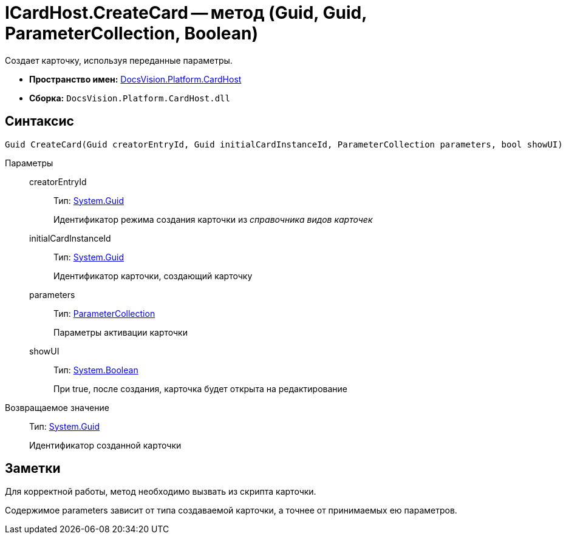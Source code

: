 = ICardHost.CreateCard -- метод (Guid, Guid, ParameterCollection, Boolean)

Создает карточку, используя переданные параметры.

* *Пространство имен:* xref:api/DocsVision/Platform/CardHost/CardHost_NS.adoc[DocsVision.Platform.CardHost]
* *Сборка:* `DocsVision.Platform.CardHost.dll`

== Синтаксис

[source,csharp]
----
Guid CreateCard(Guid creatorEntryId, Guid initialCardInstanceId, ParameterCollection parameters, bool showUI)
----

Параметры::
creatorEntryId:::
Тип: http://msdn.microsoft.com/ru-ru/library/system.guid.aspx[System.Guid]
+
Идентификатор режима создания карточки из _справочника видов карточек_
initialCardInstanceId:::
Тип: http://msdn.microsoft.com/ru-ru/library/system.guid.aspx[System.Guid]
+
Идентификатор карточки, создающий карточку
parameters:::
Тип: xref:api/DocsVision/Platform/CardHost/ParameterCollection_CL.adoc[ParameterCollection]
+
Параметры активации карточки
showUI:::
Тип: http://msdn.microsoft.com/ru-ru/library/system.boolean.aspx[System.Boolean]
+
При true, после создания, карточка будет открыта на редактирование

Возвращаемое значение::
Тип: http://msdn.microsoft.com/ru-ru/library/system.guid.aspx[System.Guid]
+
Идентификатор созданной карточки

== Заметки

Для корректной работы, метод необходимо вызвать из скрипта карточки.

Содержимое parameters зависит от типа создаваемой карточки, а точнее от принимаемых ею параметров.
